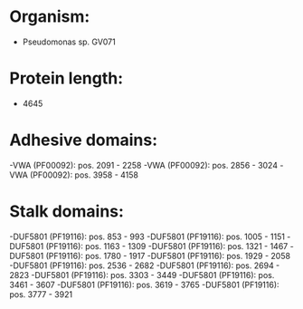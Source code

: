 * Organism:
- Pseudomonas sp. GV071
* Protein length:
- 4645
* Adhesive domains:
-VWA (PF00092): pos. 2091 - 2258
-VWA (PF00092): pos. 2856 - 3024
-VWA (PF00092): pos. 3958 - 4158
* Stalk domains:
-DUF5801 (PF19116): pos. 853 - 993
-DUF5801 (PF19116): pos. 1005 - 1151
-DUF5801 (PF19116): pos. 1163 - 1309
-DUF5801 (PF19116): pos. 1321 - 1467
-DUF5801 (PF19116): pos. 1780 - 1917
-DUF5801 (PF19116): pos. 1929 - 2058
-DUF5801 (PF19116): pos. 2536 - 2682
-DUF5801 (PF19116): pos. 2694 - 2823
-DUF5801 (PF19116): pos. 3303 - 3449
-DUF5801 (PF19116): pos. 3461 - 3607
-DUF5801 (PF19116): pos. 3619 - 3765
-DUF5801 (PF19116): pos. 3777 - 3921

